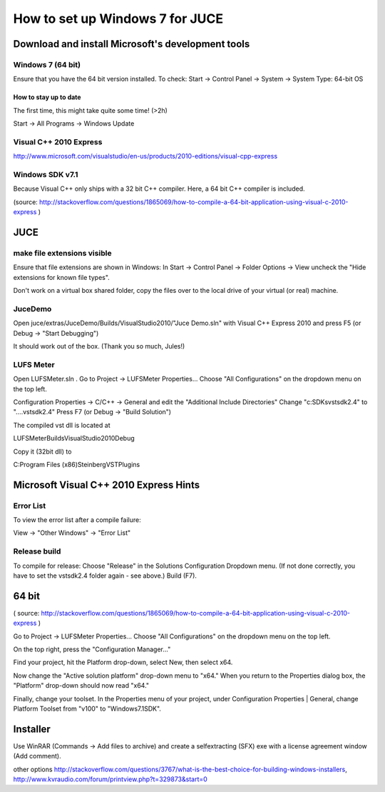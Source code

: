 ********************************
How to set up Windows 7 for JUCE
********************************


Download and install Microsoft's development tools
==================================================

Windows 7 (64 bit)
------------------

Ensure that you have the 64 bit version installed.
To check:
Start -> Control Panel -> System -> System Type: 64-bit OS

How to stay up to date
^^^^^^^^^^^^^^^^^^^^^^

The first time, this might take quite some time! (>2h)

Start -> All Programs -> Windows Update

Visual C++ 2010 Express
-----------------------

http://www.microsoft.com/visualstudio/en-us/products/2010-editions/visual-cpp-express


Windows SDK v7.1
----------------

Because Visual C++ only ships with a 32 bit C++ compiler. Here, a
64 bit C++ compiler is included.

(source: http://stackoverflow.com/questions/1865069/how-to-compile-a-64-bit-application-using-visual-c-2010-express )


JUCE
====

make file extensions visible
----------------------------

Ensure that file extensions are shown in Windows:
In
Start -> Control Panel -> Folder Options -> View
uncheck the "Hide extensions for known file types".

Don't work on a virtual box shared folder, copy the files over to the
local drive of your virtual (or real) machine.

JuceDemo
--------

Open juce/extras/JuceDemo/Builds/VisualStudio2010/"Juce Demo.sln"
with Visual C++ Express 2010 and press F5 (or Debug -> "Start Debugging")

It should work out of the box. (Thank you so much, Jules!)

LUFS Meter
----------

Open LUFSMeter.sln .
Go to Project -> LUFSMeter Properties... 
Choose "All Configurations" on the dropdown menu on the top left.

Configuration Properties
-> C/C++ -> General
and edit the "Additional Include Directories"
Change "c:\SDKs\vstsdk2.4" to "..\..\vstsdk2.4"
Press F7 (or Debug -> "Build Solution")

The compiled vst dll is located at

LUFSMeter\Builds\VisualStudio2010\Debug

Copy it (32bit dll) to

C:\Program Files (x86)\Steinberg\VSTPlugins


Microsoft Visual C++ 2010 Express Hints
=======================================

Error List
----------

To view the error list after a compile failure:

View -> "Other Windows" -> "Error List"

Release build
-------------
 
.. Select
.. Tools -> Settings -> Expert Settings
.. 
.. This enables the "Build" Menu.

To compile for release:
Choose "Release" in the Solutions Configuration Dropdown menu.
(If not done correctly, you have to set the vstsdk2.4 folder again - see above.)
Build (F7).


64 bit
======

( source: http://stackoverflow.com/questions/1865069/how-to-compile-a-64-bit-application-using-visual-c-2010-express )

Go to Project -> LUFSMeter Properties... 
Choose "All Configurations" on the dropdown menu on the top left.

On the top right, press the "Configuration Manager..."

Find your project, hit the Platform drop-down, select New, then select x64.

Now change the "Active solution platform" drop-down menu to "x64." When you return to the Properties dialog box, the "Platform" drop-down should now read "x64."

Finally, change your toolset. In the Properties menu of your project, under Configuration Properties | General, change Platform Toolset from "v100" to "Windows7.1SDK".


Installer
=========

Use WinRAR (Commands -> Add files to archive) and create a selfextracting (SFX) exe with a license agreement window (Add comment).

other options
http://stackoverflow.com/questions/3767/what-is-the-best-choice-for-building-windows-installers,
http://www.kvraudio.com/forum/printview.php?t=329873&start=0


